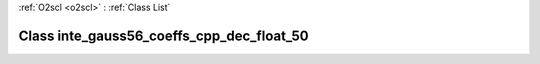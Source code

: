 :ref:`O2scl <o2scl>` : :ref:`Class List`

.. _inte_gauss56_coeffs_cpp_dec_float_50:

Class inte_gauss56_coeffs_cpp_dec_float_50
==========================================

.. doxygenclass:: o2scl::inte_gauss56_coeffs_cpp_dec_float_50

